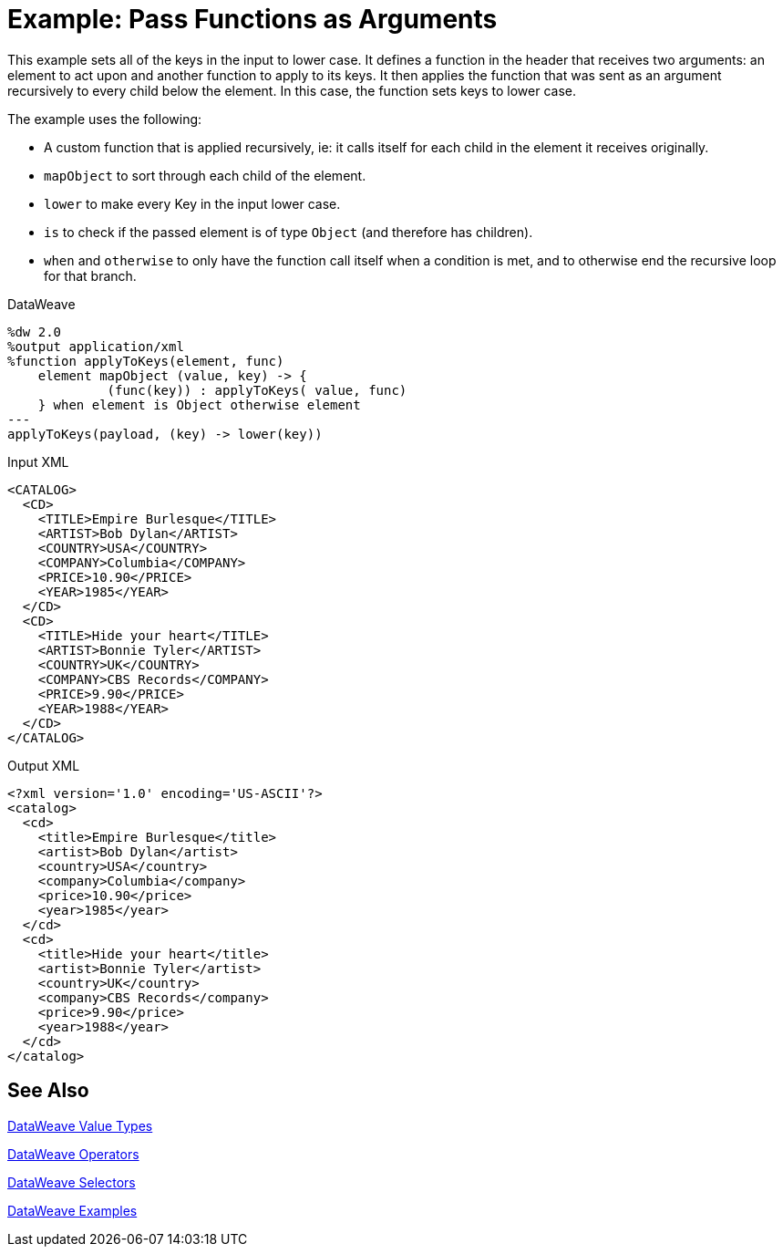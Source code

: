 = Example: Pass Functions as Arguments
:keywords: studio, anypoint, transform, transformer, format, aggregate, rename, split, filter convert, xml, json, csv, pojo, java object, metadata, dataweave, data weave, datamapper, dwl, dfl, dw, output structure, input structure, map, mapping

This example sets all of the keys in the input to lower case. It defines a function in the header that receives two arguments: an element to act upon and another function to apply to its keys. It then applies the function that was sent as an argument recursively to every child below the element. In this case, the function sets keys to lower case.

The example uses the following:

* A custom function that is applied recursively, ie: it calls itself for each child in the element it receives originally.
* `mapObject` to sort through each child of the element.
* `lower` to make every Key in the input lower case.
* `is` to check if the passed element is of type `Object` (and therefore has children).
* `when` and `otherwise` to only have the function call itself when a condition is met, and to otherwise end the recursive loop for that branch.



.DataWeave
[source,dataweave, linenums]
----
%dw 2.0
%output application/xml
%function applyToKeys(element, func)
    element mapObject (value, key) -> {
             (func(key)) : applyToKeys( value, func)
    } when element is Object otherwise element
---
applyToKeys(payload, (key) -> lower(key))
----

.Input XML
[source,xml, linenums]
----
<CATALOG>
  <CD>
    <TITLE>Empire Burlesque</TITLE>
    <ARTIST>Bob Dylan</ARTIST>
    <COUNTRY>USA</COUNTRY>
    <COMPANY>Columbia</COMPANY>
    <PRICE>10.90</PRICE>
    <YEAR>1985</YEAR>
  </CD>
  <CD>
    <TITLE>Hide your heart</TITLE>
    <ARTIST>Bonnie Tyler</ARTIST>
    <COUNTRY>UK</COUNTRY>
    <COMPANY>CBS Records</COMPANY>
    <PRICE>9.90</PRICE>
    <YEAR>1988</YEAR>
  </CD>
</CATALOG>
----

.Output XML
[source,xml, linenums]
----
<?xml version='1.0' encoding='US-ASCII'?>
<catalog>
  <cd>
    <title>Empire Burlesque</title>
    <artist>Bob Dylan</artist>
    <country>USA</country>
    <company>Columbia</company>
    <price>10.90</price>
    <year>1985</year>
  </cd>
  <cd>
    <title>Hide your heart</title>
    <artist>Bonnie Tyler</artist>
    <country>UK</country>
    <company>CBS Records</company>
    <price>9.90</price>
    <year>1988</year>
  </cd>
</catalog>
----

== See Also

link:/mule-user-guide/v/4.0/dataweave-types[DataWeave Value Types]

link:/mule-user-guide/v/4.0/dataweave-operators[DataWeave Operators]

link:/mule-user-guide/v/4.0/dataweave-selectors[DataWeave Selectors]

link:/mule-user-guide/v/4.0/dataweave-examples[DataWeave Examples]
